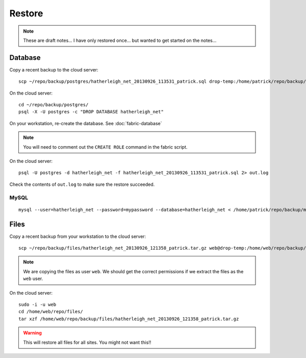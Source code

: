 Restore
*******

.. note::

  These are draft notes...  I have only restored once... but wanted to get
  started on the notes...

Database
========

Copy a recent backup to the cloud server::

  scp ~/repo/backup/postgres/hatherleigh_net_20130926_113531_patrick.sql drop-temp:/home/patrick/repo/backup/postgres/

On the cloud server::

  cd ~/repo/backup/postgres/
  psql -X -U postgres -c "DROP DATABASE hatherleigh_net"

On your workstation, re-create the database.  See :doc:`fabric-database`

.. note::

  You will need to comment out the ``CREATE ROLE`` command in the fabric script.

On the cloud server::

  psql -U postgres -d hatherleigh_net -f hatherleigh_net_20130926_113531_patrick.sql 2> out.log

Check the contents of ``out.log`` to make sure the restore succeeded.

MySQL
-----

::

  mysql --user=hatherleigh_net --password=mypassword --database=hatherleigh_net < /home/patrick/repo/backup/mysql/hatherleigh_net_20131230_125531_patrick.sql

Files
=====

Copy a recent backup from your workstation to the cloud server::

  scp ~/repo/backup/files/hatherleigh_net_20130926_121358_patrick.tar.gz web@drop-temp:/home/web/repo/backup/files/

.. note::

  We are copying the files as user ``web``.  We should get the correct
  permissions if we extract the files as the ``web`` user.

On the cloud server::

  sudo -i -u web
  cd /home/web/repo/files/
  tar xzf /home/web/repo/backup/files/hatherleigh_net_20130926_121358_patrick.tar.gz

.. warning::

  This will restore all files for all sites.  You might not want this!!
